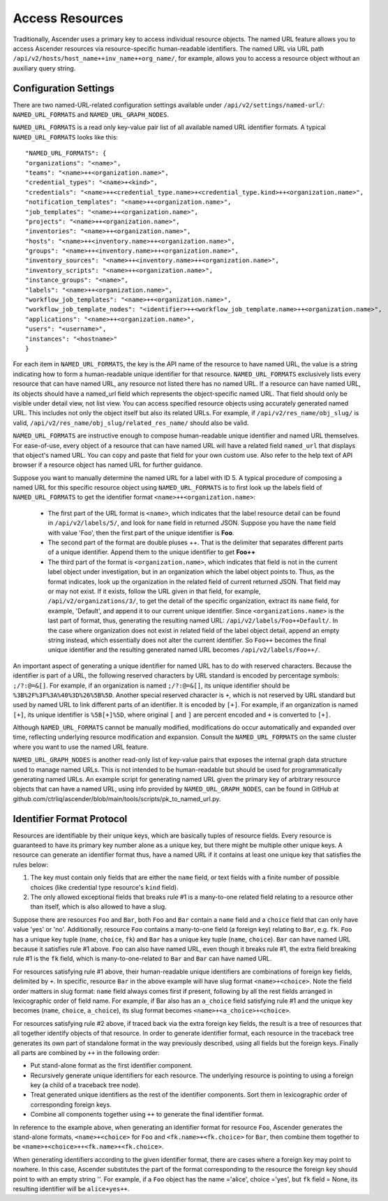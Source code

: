 ******************
Access Resources
******************

.. index::
   single: access resources

Traditionally, Ascender uses a primary key to access individual resource objects. The named URL feature allows you to access Ascender resources via resource-specific human-readable identifiers. The named URL via URL path ``/api/v2/hosts/host_name++inv_name++org_name/``, for example, allows you to access a resource object without an auxiliary query string.

Configuration Settings
=========================

There are two named-URL-related configuration settings available under ``/api/v2/settings/named-url/``: ``NAMED_URL_FORMATS`` and ``NAMED_URL_GRAPH_NODES``.

``NAMED_URL_FORMATS`` is a read only key-value pair list of all available named URL identifier formats. A typical ``NAMED_URL_FORMATS`` looks like this:

::

	"NAMED_URL_FORMATS": {
    	"organizations": "<name>",
        "teams": "<name>++<organization.name>",
        "credential_types": "<name>+<kind>",
        "credentials": "<name>++<credential_type.name>+<credential_type.kind>++<organization.name>",
        "notification_templates": "<name>++<organization.name>",
        "job_templates": "<name>++<organization.name>",
        "projects": "<name>++<organization.name>",
        "inventories": "<name>++<organization.name>",
        "hosts": "<name>++<inventory.name>++<organization.name>",
        "groups": "<name>++<inventory.name>++<organization.name>",
        "inventory_sources": "<name>++<inventory.name>++<organization.name>",
        "inventory_scripts": "<name>++<organization.name>",
        "instance_groups": "<name>",
        "labels": "<name>++<organization.name>",
        "workflow_job_templates": "<name>++<organization.name>",
        "workflow_job_template_nodes": "<identifier>++<workflow_job_template.name>++<organization.name>",
        "applications": "<name>++<organization.name>",
        "users": "<username>",
        "instances": "<hostname>"
	}

For each item in ``NAMED_URL_FORMATS``, the key is the API name of the resource to have named URL, the value is a string indicating how to form a human-readable unique identifier for that resource. ``NAMED_URL_FORMATS`` exclusively lists every resource that can have named URL, any resource not listed there has no named URL. If a resource can have named URL, its objects should have a named_url field which represents the object-specific named URL. That field should only be visible under detail view, not list view. You can access specified resource objects using accurately generated named URL. This includes not only the object itself but also its related URLs. For example, if ``/api/v2/res_name/obj_slug/`` is valid, ``/api/v2/res_name/obj_slug/related_res_name/`` should also be valid.

``NAMED_URL_FORMATS`` are instructive enough to compose human-readable unique identifier and named URL themselves. For ease-of-use, every object of a resource that can have named URL will have a related field ``named_url`` that displays that object's named URL. You can copy and paste that field for your own custom use. Also refer to the help text of API browser if a resource object has named URL for further guidance.

Suppose you want to manually determine the named URL for a label with ID 5. A typical procedure of composing a named URL for this specific resource object using ``NAMED_URL_FORMATS`` is to first look up the labels field of ``NAMED_URL_FORMATS`` to get the identifier format ``<name>++<organization.name>``:

	- The first part of the URL format is ``<name>``, which indicates that the label resource detail can be found in ``/api/v2/labels/5/``, and look for ``name`` field in returned JSON. Suppose you have the ``name`` field with value 'Foo', then the first part of the unique identifier is **Foo**. 
	- The second part of the format are double pluses ++. That is the delimiter that separates different parts of a unique identifier. Append them to the unique identifier to get **Foo++** 
	- The third part of the format is ``<organization.name>``, which indicates that field is not in the current label object under investigation, but in an organization which the label object points to. Thus, as the format indicates, look up the organization in the related field of current returned JSON. That field may or may not exist. If it exists, follow the URL given in that field, for example, ``/api/v2/organizations/3/``, to get the detail of the specific organization, extract its ``name`` field, for example, 'Default', and append it to our current unique identifier. Since ``<organizations.name>`` is the last part of format, thus, generating the resulting named URL: ``/api/v2/labels/Foo++Default/``.  In the case where organization does not exist in related field of the label object detail, append an empty string instead, which essentially does not alter the current identifier. So ``Foo++`` becomes the final unique identifier and the resulting generated named URL becomes ``/api/v2/labels/Foo++/``.

An important aspect of generating a unique identifier for named URL has to do with reserved characters. Because the identifier is part of a URL, the following reserved characters by URL standard is encoded by percentage symbols: ``;/?:@=&[]``. For example, if an organization is named ``;/?:@=&[]``, its unique identifier should be ``%3B%2F%3F%3A%40%3D%26%5B%5D``. Another special reserved character is ``+``, which is not reserved by URL standard but used by named URL to link different parts of an identifier. It is encoded by ``[+]``. For example, if an organization is named ``[+]``, its unique identifier is ``%5B[+]%5D``, where original ``[`` and ``]`` are percent encoded and ``+`` is converted to ``[+]``.

Although ``NAMED_URL_FORMATS`` cannot be manually modified, modifications do occur automatically and expanded over time, reflecting underlying resource modification and expansion. Consult the ``NAMED_URL_FORMATS`` on the same cluster where you want to use the named URL feature.

``NAMED_URL_GRAPH_NODES`` is another read-only list of key-value pairs that exposes the internal graph data structure used to manage named URLs. This is not intended to be human-readable but should be used for programmatically generating named URLs. An example script for generating named URL given the primary key of arbitrary resource objects that can have a named URL, using info provided by ``NAMED_URL_GRAPH_NODES``, can be found in GitHub at github.com/ctrliq/ascender/blob/main/tools/scripts/pk_to_named_url.py.

Identifier Format Protocol
===============================

Resources are identifiable by their unique keys, which are basically tuples of resource fields. Every resource is guaranteed to have its primary key number alone as a unique key, but there might be multiple other unique keys. A resource can generate an identifier format thus, have a named URL if it contains at least one unique key that satisfies the rules below:

1. The key must contain only fields that are either the ``name`` field, or text fields with a finite number of possible choices (like credential type resource's ``kind`` field).

2. The only allowed exceptional fields that breaks rule #1 is a many-to-one related field relating to a resource other than itself, which is also allowed to have a slug.

Suppose there are resources ``Foo`` and ``Bar``, both ``Foo`` and ``Bar`` contain a ``name`` field and a ``choice`` field that can only have value 'yes' or 'no'. Additionally, resource ``Foo`` contains a many-to-one field (a foreign key) relating to ``Bar``, e.g. ``fk``. ``Foo`` has a unique key tuple (``name``, ``choice``, ``fk``) and ``Bar`` has a unique key tuple (``name``, ``choice``). ``Bar`` can have named URL because it satisfies rule #1 above. ``Foo`` can also have named URL, even though it breaks rule #1, the extra field breaking rule #1 is the ``fk`` field, which is many-to-one-related to ``Bar`` and ``Bar`` can have named URL.

For resources satisfying rule #1 above, their human-readable unique identifiers are combinations of foreign key fields, delimited by ``+``. In specific, resource ``Bar`` in the above example will have slug format ``<name>+<choice>``. Note the field order matters in slug format: ``name`` field always comes first if present, following by all the rest fields arranged in lexicographic order of field name. For example, if Bar also has an ``a_choice`` field satisfying rule #1 and the unique key becomes (``name``, ``choice``, ``a_choice``), its slug format becomes ``<name>+<a_choice>+<choice>``.

For resources satisfying rule #2 above, if traced back via the extra foreign key fields, the result is a tree of resources that all together identify objects of that resource. In order to generate identifier format, each resource in the traceback tree generates its own part of standalone format in the way previously described, using all fields but the foreign keys. Finally all parts are combined by ``++`` in the following order:

- Put stand-alone format as the first identifier component.
- Recursively generate unique identifiers for each resource. The underlying resource is pointing to using a foreign key (a child of a traceback tree node).
- Treat generated unique identifiers as the rest of the identifier components. Sort them in lexicographic order of corresponding foreign keys.
- Combine all components together using ``++`` to generate the final identifier format.

In reference to the example above, when generating an identifier format for resource ``Foo``, Ascender generates the stand-alone formats, ``<name>+<choice>`` for ``Foo`` and ``<fk.name>+<fk.choice>`` for ``Bar``, then combine them together to be ``<name>+<choice>++<fk.name>+<fk.choice>``.

When generating identifiers according to the given identifier format, there are cases where a foreign key may point to nowhere. In this case, Ascender substitutes the part of the format corresponding to the resource the foreign key should point to with an empty string ''. For example, if a ``Foo`` object has the name ='alice', choice ='yes', but ``fk`` field = None, its resulting identifier will be ``alice+yes++``.
